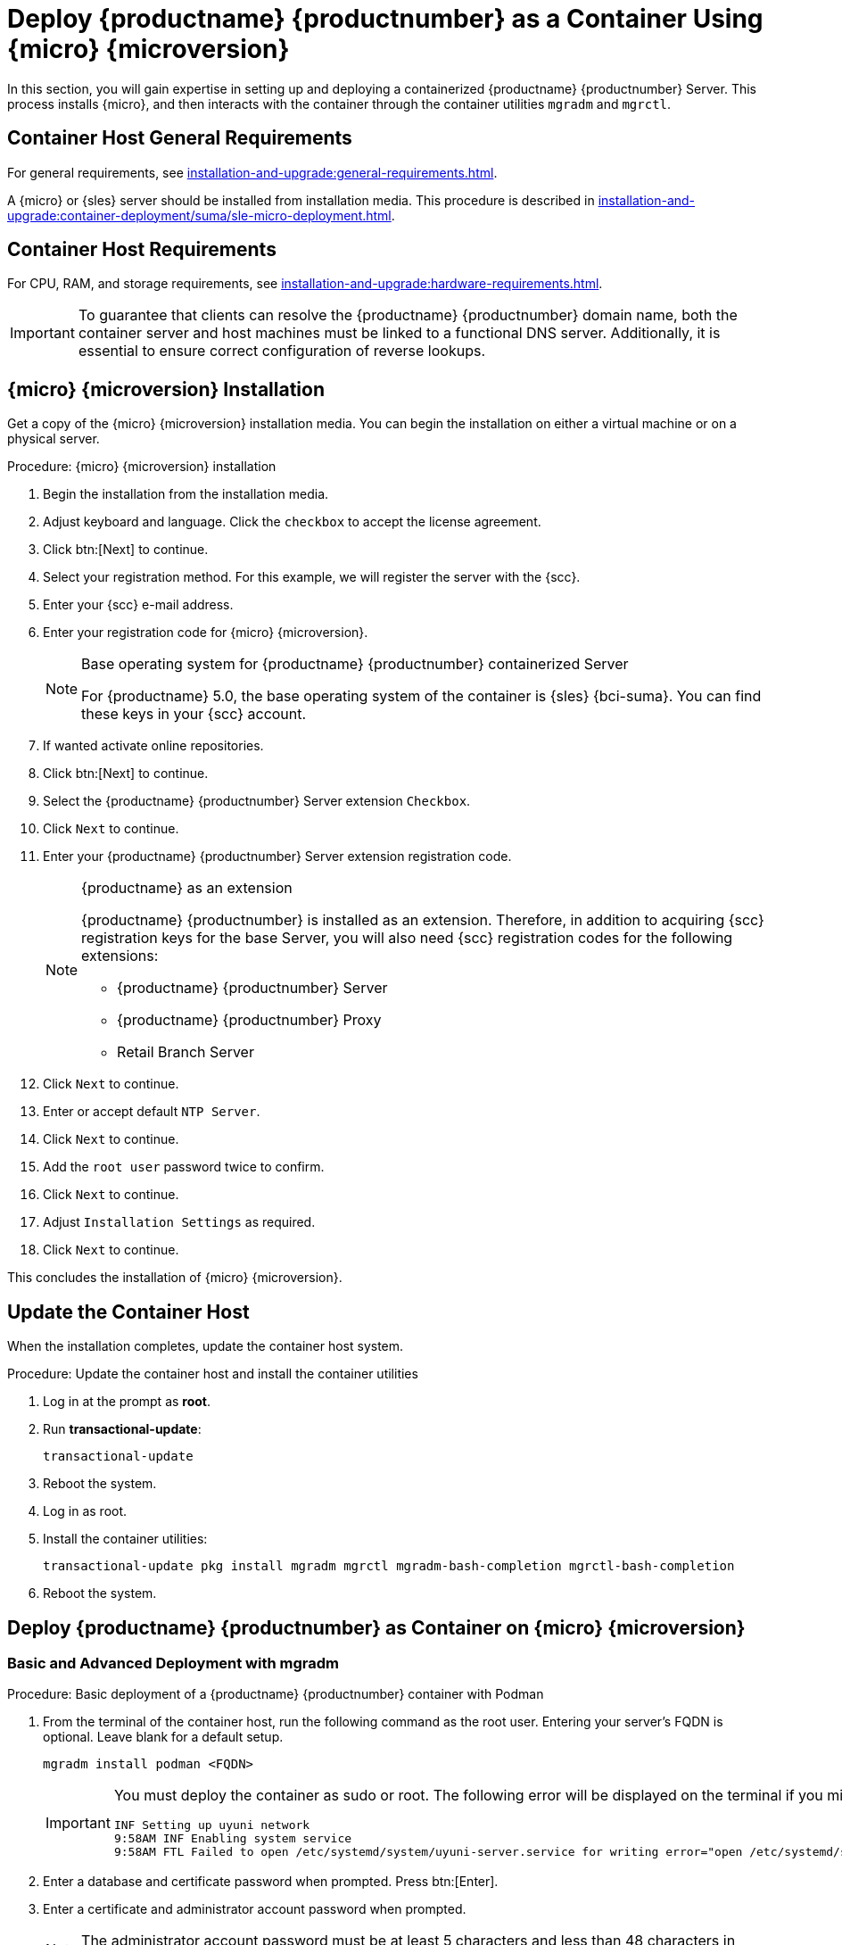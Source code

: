 [[installation-server-container]]
= Deploy {productname} {productnumber} as a Container Using {micro} {microversion}
ifeval::[{uyuni-content} == true]
:noindex:
endif::[]

In this section, you will gain expertise in setting up and deploying a containerized {productname} {productnumber} Server.
This process installs {micro}, and then interacts with the container through the container utilities [command]``mgradm`` and [command]``mgrctl``.



== Container Host General Requirements

For general requirements, see xref:installation-and-upgrade:general-requirements.adoc[].

A {micro} or {sles} server should be installed from installation media.
This procedure is described in xref:installation-and-upgrade:container-deployment/suma/sle-micro-deployment.adoc#installation-server-container-micro[].




[[installation-server-containers-requirements]]
== Container Host Requirements

For CPU, RAM, and storage requirements, see xref:installation-and-upgrade:hardware-requirements.adoc[].


[IMPORTANT]
====
To guarantee that clients can resolve the {productname} {productnumber} domain name, both the container server and host machines must be linked to a functional DNS server.
Additionally, it is essential to ensure correct configuration of reverse lookups.
====



[[installation-server-container-micro]]
== {micro} {microversion} Installation

Get a copy of the {micro} {microversion} installation media.
You can begin the installation on either a virtual machine or on a physical server.


.Procedure: {micro} {microversion} installation
. Begin the installation from the installation media.

. Adjust keyboard and language.
  Click the [systemitem]``checkbox`` to accept the license agreement.

. Click btn:[Next] to continue.

. Select your registration method.
  For this example, we will register the server with the {scc}.

. Enter your {scc} e-mail address.

. Enter your registration code for {micro} {microversion}.
+

.Base operating system for {productname} {productnumber} containerized Server
[NOTE]
====
For {productname} 5.0, the base operating system of the container is {sles} {bci-suma}.
You can find these keys in your {scc} account.
====

. If wanted activate online repositories.

. Click btn:[Next] to continue.

. Select the {productname} {productnumber} Server extension [systemitem]``Checkbox``.

. Click [systemitem]``Next`` to continue.

. Enter your {productname} {productnumber} Server extension registration code.
+

.{productname} as an extension
[NOTE]
====
{productname} {productnumber} is installed as an extension.
Therefore, in addition to acquiring {scc} registration keys for the base Server, you will also need {scc} registration codes for the following extensions:

* {productname} {productnumber} Server
* {productname} {productnumber} Proxy
* Retail Branch Server

====
+

. Click [systemitem]``Next`` to continue.

. Enter or accept default [systemitem]``NTP Server``.

. Click [systemitem]``Next`` to continue.

. Add the [systemitem]``root user`` password twice to confirm.

. Click [systemitem]``Next`` to continue.

. Adjust [systemitem]``Installation Settings`` as required.

. Click [systemitem]``Next`` to continue.

This concludes the installation of {micro} {microversion}.



== Update the Container Host

When the installation completes, update the container host system.

.Procedure: Update the container host and install the container utilities

. Log in at the prompt as *root*.

. Run **transactional-update**:
+

[source, shell]
----
transactional-update
----

. Reboot the system.

. Log in as root.

. Install the container utilities:
+

[source, shell]
----
transactional-update pkg install mgradm mgrctl mgradm-bash-completion mgrctl-bash-completion
----
+

. Reboot the system.


== Deploy {productname} {productnumber} as Container on {micro} {microversion}


=== Basic and Advanced Deployment with mgradm

.Procedure: Basic deployment of a {productname} {productnumber} container with Podman
. From the terminal of the container host, run the following command as the root user.
  Entering your server's FQDN is optional.
  Leave blank for a default setup.
+

[source, shell]
----
mgradm install podman <FQDN>
----
+

[IMPORTANT]
====
You must deploy the container as sudo or root.
The following error will be displayed on the terminal if you miss this step.

// This is not shell code
----
INF Setting up uyuni network
9:58AM INF Enabling system service
9:58AM FTL Failed to open /etc/systemd/system/uyuni-server.service for writing error="open /etc/systemd/system/uyuni-server.service: permission denied"
----
====
+

. Enter a database and certificate password when prompted.
  Press btn:[Enter].

. Enter a certificate and administrator account password when prompted.
+

[NOTE]
====
The administrator account password must be at least 5 characters and less than 48 characters in length.
====
+

. Press btn:[Enter].

. Wait for deployment to complete.

. Open a browser and proceed to your server's FQDN, or IP address.

In this section you learned the basic method for deploying a {productname} {productnumber} Server container.


.Procedure: Advanced deployment of a {productname} {productnumber} container using a custom configuration file
. Prepare a configuration file named [filename]``mgradm.yaml`` similar to the following example:
+

[source, yaml]
----
# Database password. Randomly generated by default
db:
  password: MySuperSecretDBPass

# Password for the CA certificate
ssl:
  password: MySuperSecretSSLPassword

# Your SUSE Customer Center credentials
scc:
  user: ccUsername
  password: ccPassword

# Organization name
organization: YourOrganization

# Email address sending the notifications
emailFrom: notifications@example.com

# Administrators account details
admin:
  password: MySuperSecretAdminPass
  login: LoginName
  firstName: Admin
  lastName: Admin
  email: email@example.com
----
+
[IMPORTANT]
====
For security, **using command line parameters to specify passwords should be avoided**: use a configuration file with proper permissions instead.
====
+

. From the terminal, run the following command as the root user.
  Entering your server's FQDN is optional.
+

[source, shell]
----
mgradm -c mgradm.yaml install podman <FQDN>
----
+

[IMPORTANT]
====
You must deploy the container as sudo or root. The following error will be displayed at the terminal if you miss this step.

// This is not shell code
----
INF Setting up uyuni network
9:58AM INF Enabling system service
9:58AM FTL Failed to open /etc/systemd/system/uyuni-server.service for writing error="open /etc/systemd/system/uyuni-server.service: permission denied"
----
====

. Wait for deployment to complete.

. Open a browser and proceed to your server's FQDN or IP address.

In this section you learned how to deploy the {productname} Server container.



=== Persistent Volumes

[NOTE]
====
If you are just testing out {productname} you do not need to specify these volumes.
[command]``mgradm`` will setup the correct volumes by default.

Specifying volume locations will generally be used for larger production deployments.
====

Many users will want to specify locations for their persistent volumes.



By default, [command]``Podman`` stores its volumes in [path]``/var/lib/containers/storage/volumes/``.

You can provide custom storage for the volumes by mounting disks on this path or the expected volume path inside it such as: [path]``/var/lib/containers/storage/volumes/var-spacewalk``.
This is especially important for the database and package mirrors.

For a list of all persistent volumes in the container see, xref:installation-and-upgrade:container-management/persistent-container-volumes.adoc[].


